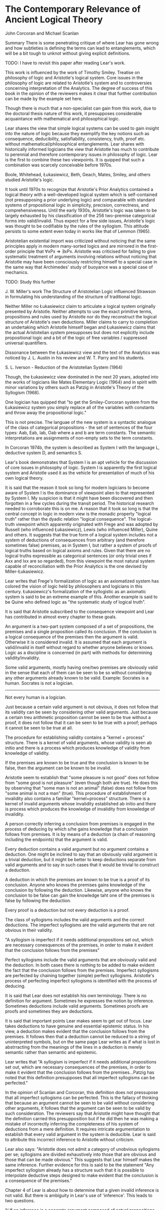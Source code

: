 * The Contemporary Relevance of Ancient Logical Theory
John Corcoran and Michael Scanlan

Summary
There is some penetrating critique of where Lear has gone wrong and how subtleties is defining the terms can lead to entanglements, which will be a bit tough to unknot without giving explicit definitions.

TODO: I have to revisit this paper after reading Lear's work.

This work is influenced by the work of Timothy Smiley. Treatise on philosophy of logic and Aristotle's logical system. Core issues in the philosophy of logic are related to Aristotle's system and to controversies concerning interpretation of the Analytics. The degree of success of this book in the opinion of the reviewers makes it clear that further contribution can be made by the example set here.

Though there is much that a non-specialist can gain from this work, due to the doctoral thesis nature of this work, it presupposes considerable acquaintance with mathematical and philosophical logic.


Lear shares the view that simple logical systems can be used to gain insight into the nature of logic because they exemplify the key notions such as consequence, deducibility, satisfiability, consistency, truth, proof etc. without mathematical/philosophical entanglements. Lear shares with historically informed logicians the view that Aristotle has much to contribute to perennial and therefore contemporary issues in philosophy of logic. Lear is the first to combine these two viewpoints. It is quipped that such a combination was scarcely conceivable before 1970s.

Boole, Whitehead, Łukasiewicz, Beth, Geach, Mates, Smiley, and others studied Aristotle's logic.

It took until 1970s to recognize that Aristotle's Prior Analytics contained a logical theory with a well-developed logical system which is self-contained (not presupposing a prior underlying logic) and comparable with standard systems of propositional logic in simplicity, precision, correctness, and comprehensiveness. Until the early 1930s, Aristotle's logic was taken to be largely exhausted by his classification of the 256 two-premise categorical forms into valid/invalid. Thus expect for a few side issues, Aristotle's logic was thought to be codifiable by the rules of the syllogism. This attitude persists to some extent even today in works like that of Lemmon (1965).

Aristotelian existential import was criticized without noticing that the same principles apply in modern many-sorted logics and are mirrored in the first-order principle that ∀xPx ⇒ ∃xPx. Aristotle was criticised for failing to give systematic treatment of arguments involving relations without noticing that Aristotle may have been consciously restricting himself to a special case in the same way that Archimedes' study of buoyance was a special case of mechanics.


TODO: Study this further

J. W. Miller's work The Structure of Aristotelian Logic influenced Strawson in formulating his understanding of the structure of traditional logic.

Neither Miller no Łukasiewicz claim to articulate a logical system originally presented by Aristotle. Neither attempts to use the exact primitive terms, propositions and rules used by Aristotle nor do they reconstruct the logical structure of Aristotle's own deductions. Miller claims to carry to completion an undertaking which Aristotle himself began and Łukasiewicz claims that the actual Aristotelian system presupposes but does not explicitly include propositional logic and a bit of the logic of free variables / suppressed universal quantifiers.

Dissonance between the Łukasiewicz view and the text of the Analytics was noticed by J. L. Austin in his review and W. T. Parry and his students.

S. L. Iverson - Reduction of the Aristotelian System (1964)

Though, the Łukasiewicz view dominated in the next 20 years, adopted into the works of logicians like Mates Elementary Logic (1964) and in spirit with minor variations by others such as Patzig in Aristotle's Theory of the Syllogism (1968).

One logician has quipped that "to get the Smiley-Corcoran system from the Łukasiewicz system you simply replace all of the variables with constants and throw away the propositional logic."

This is not precise. The languae of the new system is a syntactic analogue of the class of categorical propositions - the set of sentences of the four types: Aab, Eab, Iab, Oab where a and b are term constants. The semantic interpretations are assignments of non-empty sets to the term constants.

In Corcoran 1974b, the system is described as System I with the language L, deductive system D, and semantics S.

Lear's book demonstrates that System I is an apt vehicle for the discussion of core issues in philosophy of logic. System I is apparently the first logical system and Aristotle used it as the vehicle for presentation of much of his own logical theory.

It is said that the reason it took so long for modern logicians to become aware of System I is the dominance of viewpoint alien to that represented by System I. My suspicion is that it might have been discovered and then forgotten in a few cycles during the transit period. The historical research needed to corroborate this is on me. A reason that it took so long is that the central concept in logic in modern view is the monadic property "logical truth" rather than the dyadic relation "logical consequence". The logical-truth viewpoint which apparently originated with Frege and was adopted by Russell (who influenced Łukasiewicz), Lewis (who influenced Miller), Quine and others. It suggests that the true form of a logical system includes not a system of deductions of consequences from arbitrary (and therefore sometimes false) premises, as in System I, but rather a system of proofs of logical truths based on logical axioms and rules. Given that there are no logical truths expressible as categorical sentences (or only trivial ones if Axx and Ixx are so regarded), from this viewpoint the most natural system capable of reconciliation with the Prior Analytics is the one devised by Miller-Łukasiewicz.

Lear writes that Frege's formalization of logic as an axiomatized system has colored the vision of logic held by philosophers and logicians in this century. Łukasiewicz's formalization of the syllogistic as an axiomatic system is said to be an extreme example of this. Another example is said to be Quine who defined logic as "the systematic study of logical truth".

It is said that Aristotle subscribed to the consequence viewpoint and Lear has contributed in almost every chapter to these goals.

An argument is a two-part system composed of a set of propositions, the premises and a single proposition called its conclusion. If the conclusion is a logical consequence of the premises then the argument is valid. Otherwise it is considered invalid. It is assumed that each argument is valid/invalid in itself without regard to whether anyone believes or knows. Logic as a discipline is concerned (in part) with methods for determining validity/invalidity.

Some valid arguments, mostly having one/two premises are obviously valid in the sense that each of them can be seen to be so without considering any other arguments already known to be valid.
Example:
Socrates is a human.
Socrates is not a logician.
---------------------------
Not every human is a logician.

Just because a certain valid argument is not obvious, it does not follow that its validity can be seen by considering other valid arguments. Just because a certain treu arithmetic proposition cannot be seen to be true without a proof, it does not follow that it can be seen to be true with a proof; perhaps it cannot be seen to be true at all.

The procedure for establishing validity contains a "kernel + process" structure. There is a kernel of valid arguments, whose validity is seen ab initio and there is a process which produces knowledge of validity from knowledge of validity.

If the premises are known to be true and the conclusion is known to be false, then the argument can be known to be invalid.

Aristotle seem to establish that "some pleasure is not good" does not follow from "some good is not pleasure" (even though both are true). He does this by observing that "some man is not an animal" (false) does not follow from "some animal is not a man" (true). This procedure of establishment of invalidity also contains a familiar "kernel+process" structure. There is a kernel of invalid arguments whose invalidity established ab initio and there is process which produces the knowledge of invalidity from knowledge of invalidity.

A person correctly inferring a conclusion from premises is engaged in the process of deducing by which s/he gains knowledge that a conclusion follows from premises. It is by means of a deduction (a chain of reasoning including the endpoints) that the argument is valid.

Every deduction contains a valid argument but no argument contains a deduction. One might be inclined to say that an obviously valid argument is a trivial deduction, but it might be better to keep deductions separate from valid arguments and to say in such cases that it would be trivial to construct a deduction.

A deduction in which the premises are known to be true is a proof of its conclusion. Anyone who knows the premises gains knowledge of the conclusion by following the deduction. Likewise, anyone who knows the conclusion to be false can gain the knowledge taht one of the premises is false by following the deduction.

Every proof is a deduction but not every deduction is a proof.

The class of syllogisms includes the valid arguments and the correct deductions. The imperfect syllogisms are the valid arguments that are not obvious in their validity.

"A syllogism is imperfect if it needs additional propositions set out, which are necessary conesquences of the premises, in order to make it evident that the conclusion follows from the premises"

Perfect syllogisms include the valid arguments that are obviously valid and the deduction. In both cases there is nothing to be added to make evident the fact that the conclusion follows from the premises. Imperfect syllogisms are perfected by chaining together (simple) perfect syllogisms. Aristotle's process of perfecting imperfect syllogisms is identified with the process of deducing.

It is said that Lear does not establish his own terminology. There is no definition for argument. Sometimes he expresses the notion by inference. Sometimes deductions include valid arguments. Sometimes proofs are proofs and sometimes they are deductions.

It is said that important points Lear makes seem to get out of focus. Lear takes deductions to have genuine and essential epistemic status. In his view, a deduction makes evident that the conclusion follows from the premises. It follows then that a deduction cannot be reduced to a string of uninterpreted symbols, but on the same page Lear writes as if what is lost in abstrracting from the meanings of the lines in a deduction is merely semantic rather than semantic and epistemic.

Lear writes that "A syllogism is imperfect if it needs additional propositions set out, which are necessary consequences of the premises, in order to make it evident that the conclusion follows from the premises...Patzig has noted that this definition presupposes that all imperfect syllogisms can be perfected."

In the opinion of Scanlan and Corcoran, this definition does not pressupose that all imperfect syllogisms can be perfected. This is the fallacy of thinking that because an argument cannot be seen to be valid without considering other arguments, it follows that the argument can be seen to be valid by such consideration. The reviewers say that Aristotle might have thought that the definition carried this presupposition but if he did then he was making a mistake of incorrectly inferring the completeness of his system of deductions from a mere definition. It requires intricate argumentation to establish that every valid argument in the system is deducible. Lear is said to attribute this incorrect inference to Aristotle without criticism.

Lear also says: "Aristotle does not admit a category of unobvious syllogisms per se; syllogisms are divided exhaustively into those that are obvious and those that can be made obvious." This suggests that Lear himself makes the same inference. Further evidence for this is said to be the statement "Any imperfect syllogism already has a structure such that it is possible to interpolate deductive steps designed to make evident that the conclusion is a consequence of the premises."

Chapter 4 of Lear is about how to determine that a given invalid inference is not valid. But there is ambiguity in Lear's use of 'inference'. This leads to two questions.

1/ If an inference is a concrete argument composed of actual propositions or interpreted sentences, then how to determine that the conclusion of a given invalid argument does not follow of necessity from its premises?

This question broadly taken is not trivial, although it does have trivial special cases.

Let p: every human is an animal (true), q: every animal is a human (false). Since having all true premises, and a false conclusion is a sufficient condition for invalidity, one can easily determine that p =/=> q. But complications arise with the converse argument which has a false premise and a true conclusion, since falsehood can imply anything. Determining q does not imply p is determining that it is logically possible that every animal is human but some human is not an animal. Here, we must determine the logical possibility of the truth of a proposition which is actually false.

2/ If an inference is an argument form, then the question is how to determine if a given form is invalid. This question broadly taken is trivial, though it has non-trivial special cases. To determine the invalidity of a form, it is sufficient to exhibit a counter-instance, an instance having true premises and false conclusion. Lear does not define what it means to be an invalid form. He does make it clear both that having a concrete counterinstance is sufficient for a form to be invalid and that some invalid forms have some valid instance. Eg: Every human is a human / Every human is a human is an instance of Axy|Ayx.

There is a long discussion dealing with the observation that our belief in the truth of the premises and the falisity of the conclusion might not be genuine knowledge and the reviewers say that in this passage, Lear shows sound judgement and good sense.

It is said that on page 68, he deals with oppositely motivated objections and on dealing with one, he slips into the fallacy which motivated the other despite the fact that neither represents his own view. I would have to read the book to find out what this is.

Some philosophers suspicious of a prior belief take observationally derived belief to be a touchstone of certainty while those suspicious of a posteriori beliefs take rationally derived beliefs to be a touchstone. Each is overlooking the trivial observations that may have motivated the other namely, in one case we are apt to err in forming a priori beliefs for example, when we make mistakes in calculations and deductions and in the other we err in forming a posteriori beliefs, for example, when we make errors in perception and our inductions are incomplete. Lear does recognise that our determinations of invalidity of forms are not infallible but he fails to point out that our judgements of validity are equally subject to error. For Lear the danger is in misjudging a valid form to be invalid which is curious because traditional logic books ignore this type of fallacy instead concentrating on those involved in misjudging invalid forms to be valid (e.g., affirming the consequent, denying the antecedent).

In the entire book, it is said that there is no mention of how one determines the invalidity of a concrete argument except for the case where the premises are true and the conclusion false. If someone wanted to know what ground can be given for claiming that "Every anmial is a human" does not imply "Every human is an animal" s/he could not find out by reading this book.

Lear uses form in the broad sense in which:
1/ each argument is an instance of several different forms
2/ a valid form has only valid instances but an invalid form has an invalid instance but not necessarily only such.

In this sense of form, it is improper to speak of the form of a given concrete argument, although one can say "this argument has the form...". Sharing a form is a very weak equivalence relation because any two arguments having the same number of premises share one.

3/ Every argument sharing a form with a valid argument is valid and every argument sharing a form with an invalid argument is invalid. Both of these propositions are false under the interpretation of Lear. Thus there is no way to establish validity by showing that there is a valid argument sharing one of its forms and similarly, there is no way to establish invalidity of a given argument by showing that there is an invalid argument sharing one of its forms. In this sense, validity is not a matter of form.

There is a narrow sense of form for which:
1/ Each actual argument has a unique form, so we may properly speak of the form of an argument
2/ Sharing form is a strong equivalence relation
3/ Every argument in the form of a valid argument is valid and every argument in the form of an invalid argument is invalid.

In this narrow sense of form, validity is determined by form and one can show that an argument is invalid by showing that an argument is invalid by showing that its form has a concrete instance having true premises and a false conclusion.

For Aristotle's system, the definition of narrow form is straightforward: two arguments are in the same narrow form if there is a one-to-one correspondence between their respective sets of terms which transforms one into the other.

It is by the tacit use of the narrow concept of form that we see that the argument, "Every animal is human" / "Every human is an animal" is invalid.

Lear intends to discuss the first question raised above which involves the narrow sense of form when in fact his actual prose focuses on the second question which involves the broad sense of form and is trivial.

Aristotle's method of establishing invalidity involves the narrow sense of form and not the broad sense as Lear claims. The nature of the Aristotelian method can be seen from virtualy any of his applications of it provided that suffcient context is taken into account (e.g., Pr. An. 25b30-26a10)

"When three terms are so related that ... the first term applies to all the middle and the middle to none of the last ... no conclusion follows."

Aristotle is claiming that all of the actual instances of Amp, Esm | Asp are invalid. His grounds for this claim is the fact that taking animal, human, stone for p, m, and s yields an argument with actually true premises and an actually false conclusion.

All humans are animals, No stones are humans (Invalid)
Some humans are animals, No stones are humans (Invalid)

It is clear that Aristotle's invalidity determinations involve proof via the narrow concept of form, from the actual truth of a proposition p to the logical possibility of the truth of another q (which may infact be false). It is important to note that this is not the triviality of proof from the actual truth of one to the logical possibility of the truth of the very same proposition. But here, Lear characterises Aristotle's invalidity determinations as involving the principle: "Actual states of affairs are a fortiori possible ones". He also dwells on the fact that there is no problem with a proof from the actuality of p to the logical possibility of p. I think there is a contradiction here that if actual states of affairs are a fortiori possible ones, then how can there be a proof from the actuality of p to the logical possibility of p backwards?

In this discussion, Lear thinks that someone will be puzzled that such proofs produce a posteriori knowledge of necessary propositions. He responds with what appears to be the point that just because a proposition is necessary does not mean that the knowledge of it must be a priori. Instead of keeping with this sensible point, which has become a commonplace of contemporary philosophy, he maneouvres himself into suggesting the opposite of his own view which is that some necessary propositions can only be known a posteriori. The reviewers think that this could have been clarified by noting explicitly that a prior and a posteriori are epistemic terms but that necessary/possible are non-epistemic. I think the point here is that necessary terms can be come to be known both a posteriori / a priori. There is no privileged way that some necessary things can only be known a posteriori as Lear claims. It is just that one came to know of it a posteriori, and there might have been an a priori path to access the same, but was not revealed to them that way. I think the necessary things are usually tracked by a priori knowledge.

An original contribution of Lear is the observation that Aristotle took "following of necessity" (logical consequence/implication/validity of arguments) as a primitive concept.

It is neither necessary nor sufficient to refrain from defining a concept when taking it as a primitive.
I wonder if this could have had a better formulation, there is a double negative in the form of refraining from defining.

It is necessary to be able to make positive and negative determinations involving a concept. In modern terms, it is necessary to be able to make correct assertion (that it holds, where it does) and to make correct denails (that it does not hold, where it does not). Assertion and denial require knowing of a positive criterion P_1 and knowing of a negative criterion N_1.

Normally, use of a concept C_1 presupposes that P_1 is sufficient for C_1 and N_1 is sufficient for not-C_1 (not having C_1). Some philosophers identify a concept with a criterion for its use. Lear's view agrees with Aristotle's writings as Aristotle neither defined 'following of necessity' nor did he identify it with one of its criteria.

Let A_1 be the raneg of applicability of the concept C_1, i.e. the class of objects that C_1 applies positively or negatively to. Once A_1, P_1, and N_1 are settled the natural question is whether P_1 and N_1 are exhaustive of A_1. In other words, whether every object in A_1 exhibits P_1 or exhibits N_1. Since P_1 entails C_1 and C_1 entails not-N_1, it follows that P_1 entails not-N_1, so no object in A_1 exhibits both. I think it is terser to say N_1 and P_1 partitions C_1, but this can't be so since it is only mutually exclusive, not collectively exhaustive as seen below.

Thus exclusiveness of P_1 and N_1 is presupposed. This of course does not entail exhaustiveness. Since exclusiveness of P_1 and N_1 is presupposed, exhaustiveness would entail that P_1 and not-N_1 are co-extensive relative to A_1.

In discussing the primitive concept C, validity, the first thing to settle is its applicability range A. Lear seems to be clear that validity applies to actual arguments composed of propositions or interpreted sentences rather than to complexes of uninterpreted strings. It is necessary then to explain how the word is used in connection with argument forms/patterns to block the mistake of thinking that a concept has two ranges of applicability. Lear doesn't do this. If one takes validity to apply primarily to forms and derivatively to actual arguments (like Quine does in his 1970 Philosophy of Logic work), then one gets a philosophy of logic different from that of Aristotle.

Aristotle's logical system is taken to consist of his primitive concept C of "following of necessity" together with the range of applicability A, his positive criterion P and his negative criterion N. As far as known to Corcoran and Scanlan, this acceptation of the terms "Aristotle's logical system" has not previously been stated explicitly but it certainly accords with writings of Smiley and Corcoran and also Łukasiewicz.

Without using the terms above, Lear is clear that Aristotle took perfectibility to be the mark P of validity. The primary mark of validity is being a perfect syllogism and/or being a conversion. The perfect syllogisms and conversions are perfectible trivially. Being perfectible with a chain of perfect syllogisms and conversions is the secondary mark of validity.

Lear also seems to notice that there is something illegitimate/confused about asking fo a justification of this critical procedure. The idea seems to be that a request for a justification of criterion P for the concept C seems to presuppose another independent and established criterion for the concept. If use of the concept is manifest only through the criterion P, then a request for its justification is an improper question involving a false presupposition.

Lear does not seem to realise fully that Aristotle took having true permises and a false conclusion to be the primary mark of invalidity. That, having the same narrow form as a primary invalid argument to be the secondary mark of invalidity. If we say that a counter-argument for a given argument is an argument that has true premises and false conclusion and having the same form as the given argument, then Aristotle's criterion for invalidity, N, is having a counter-argument. A primary invalid argument is trivially its own counter-argument.

Lear does not notice that the impropriety of asking for a justification of a critical procedure applies equally to the negative criteria case. If the use of the concept not-C (not-being-valid) is manifest only through the criterion N, then a request for its justification is likewise an improper question. He does emphasize repeatedly that other criteria for invalidity are in fact felt to be correct because, and only in so far as, they accord with the counter-argument criterion N (taking inference as actual argument). TODO: Which is the other criteria here? I think I might have to read the book.

Let A stand for the class of actual arguments. Once the criteria P and N for validity C are clear, the obvious question is that of the exhuastiveness of P and N. That is whether every argument is perfect or has a counter-argument. A way to begin to deal with this question is to delimit a manageable subclass B of A and inquire whether P and N exhuasts B.

This is what lear says Aristotle does with a class of two-premise arguments he calls syllogistic inferences. Lear says twice that it is a test of the adequacy of the means of perfection, the procedure of the positive criterion. But in the opinion of Scanlan and Corcoran, it is just as much a test of the procedure of the negative criterion.

"Every B which is not N is P" <=> "Every B which is not P is N"

It is a partial test of the exhaustiveness of P and N together: it is a test of the system, not a test of a component in isolation.

Moreover, if Lear was correct in his assertion that Aristotle thought that his definition of imperfect syllogism carried the presupposition that every valid argument is either perfect in itself or perfectible by perfect syllogisms, then the above test could have only been regarded by Aristotle as a test of the negative criterion. I think this is because perfect/perfectible arguments already satisfy the positive criterion by definition. TODO: I have to read the book thoroughly to understand the problem raised here.

Once a subclass of the domain has been used to test the exhaustiveness of P and N, the natural next step is to expand the subclass aiming at the general result that every argument is either perfectible or has a counter-argument. Lear is aware that this question is the Aristotelian analogue of modern completeness questions. Lear says that form the perspective of modern logic, the point of a completeness theorem is to establish the extensional equivalence of two distinct relations. The two relations are deducibility and having no counter-intepretations. In the opinion of Scanlan and Corcoran, Lear fails to see that the possibility of this kind of question transcends the peculiar artifacts of modern logic and can be raised in any situation involving a positive and a negative criterion. He seems to think that the possibility of raising a question of exhaustiveness/completeness depends on the syntactical character of deducibility and the model-theoretic character of no counter-interpretations.

Thus Learn has two arguments why Aristotle could not have raised the question of completeness, neither of which posseses true premises. It seems to be clear that Aristotle could have indeed raised the question; whether he did so is anothe matter.

In modern logic there is a tendency to identify the concept of consequence with one of its criteria.

Strict-formalists tend to identify consequence with the positive criterion of deducibility
Model-theorists following Tarski tend to identify consequence with the non-holding of the negative criterion (i.e., to identify consequence with no counter-arguments or no counter-interpretations).

Conceptual Structure of Classical Logic - Corcoran (1972)

It is an interesting question to wonder whether Aristotle made either or both. Lear seems to argue that Aristotle does not identify "following of necessity" with perfectibility and Aristotle didn't identify "following of necessity" with not having a counter argument. However, if Lear were correct in thinking that Aristotle's definition of imperfect syllogism carried the presupposition that every valid argument is perfectable, this amounts to a kind of identification of validity and perfectibility.

In summary, the reviewers think this is a valuable and provocative work. Despite some technical flaws and inconsistiencies, it makes original and worthwhile contribution to the growing understanding and appreciaion of Aristotle's logic theory. It provides a new map for the exploration of the Analytics.